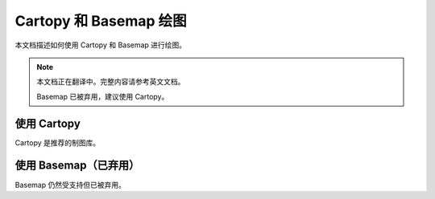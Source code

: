 Cartopy 和 Basemap 绘图
============================

本文档描述如何使用 Cartopy 和 Basemap 进行绘图。

.. note::

   本文档正在翻译中。完整内容请参考英文文档。

   Basemap 已被弃用，建议使用 Cartopy。

使用 Cartopy
--------------

Cartopy 是推荐的制图库。

使用 Basemap（已弃用）
-----------------------

Basemap 仍然受支持但已被弃用。
